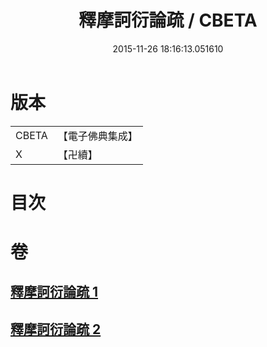#+TITLE: 釋摩訶衍論疏 / CBETA
#+DATE: 2015-11-26 18:16:13.051610
* 版本
 |     CBETA|【電子佛典集成】|
 |         X|【卍續】    |

* 目次
* 卷
** [[file:KR6o0086_001.txt][釋摩訶衍論疏 1]]
** [[file:KR6o0086_002.txt][釋摩訶衍論疏 2]]
